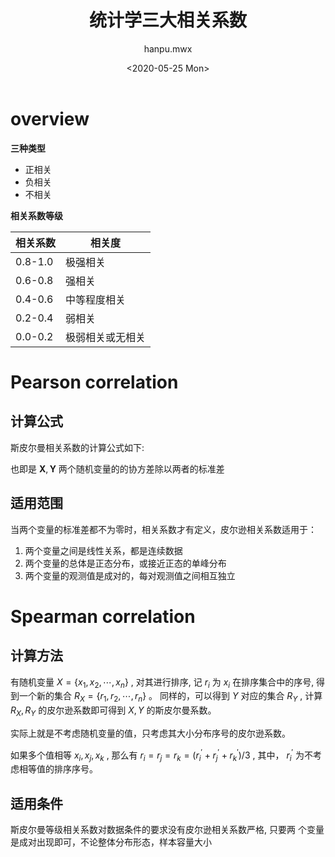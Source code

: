 #+TITLE: 统计学三大相关系数
#+AUTHOR:hanpu.mwx
#+EMAIL: hanpu.mwx@gmail.com
#+DATE: <2020-05-25 Mon>
#+UPDATED: <2020-05-25 Mon>
#+LATEX_HEADER: \usepackage{xeCJK} 
#+LATEX_HEADER: \usepackage{natbib}
#+LATEX_HEADER: \usepackage[version=3]{mhchem}
#+LATEX_HEADER: \usepackage{makeidx}
#+LATEX_HEADER: \usepackage{amssymb}
#+LATEX_HEADER: \makeindex
#+LATEX_HEADER: \newcommand{\vector}[1] { \mathbf{#1} }
#+TAGS: 统计学
#+CATEGORIES: MATH
#+PROPERTY: header-args :output-dir ./cs224n 
#+OPTIONS: ^:{}

* overview
  *三种类型*
  - 正相关
  - 负相关
  - 不相关

  *相关系数等级*
  |----------+------------------|
  | 相关系数 | 相关度           |
  |----------+------------------|
  |  0.8-1.0 | 极强相关         |
  |----------+------------------|
  |  0.6-0.8 | 强相关           |
  |----------+------------------|
  |  0.4-0.6 | 中等程度相关     |
  |----------+------------------|
  |  0.2-0.4 | 弱相关           |
  |----------+------------------|
  |  0.0-0.2 | 极弱相关或无相关 |
  |----------+------------------|

* Pearson correlation
** 计算公式
  斯皮尔曼相关系数的计算公式如下:

  \begin{equation*}
    \begin{array}{rcl}
      \rho(\mathbf{X}, \mathbf{Y}) & = & \frac{cov(\mathbf{X}, \mathbf{Y})}
					 {\sigma_{X} \cdot \sigma_{Y}} \\
      \\
				   & = & \frac{
					 E[
					 \left(\mathbf{X} - \mu_{X}\right)
					 \cdot
					 \left(\mathbf{Y} - \mu_{Y}\right)
					 ]
					 }{
					 {\sigma_{X} \cdot \sigma_{Y}}
					 } \\
      \\
				   & = & \frac{
					 \sum (X-\bar{X}) \cdot (Y-\bar{Y})
					 }{
					 \sqrt{
					 \sum (X-\bar{X})^{2} \cdot (Y-\bar{Y})^{2}
					 }
					 }
    \end{array}
  \end{equation*}
  
  也即是 $\mathbf{X}, \mathbf{Y}$ 两个随机变量的的协方差除以两者的标准差
  
** 适用范围
   当两个变量的标准差都不为零时，相关系数才有定义，皮尔逊相关系数适用于：
   1) 两个变量之间是线性关系，都是连续数据
   2) 两个变量的总体是正态分布，或接近正态的单峰分布
   3) 两个变量的观测值是成对的，每对观测值之间相互独立

* Spearman correlation
** 计算方法
   有随机变量 $X = \{x_1, x_2, \cdots, x_n\}$ , 对其进行排序, 记 $r_i$
   为 $x_i$ 在排序集合中的序号, 得到一个新的集合 $R_X = \{r_1, r_2,
   \cdots, r_n\}$ 。 同样的，可以得到 $Y$ 对应的集合 $R_Y$ , 计算 
   $R_X, R_Y$ 的皮尔逊系数即可得到 $X,Y$ 的斯皮尔曼系数。
   
   实际上就是不考虑随机变量的值，只考虑其大小分布序号的皮尔逊系数。
   
   如果多个值相等 $x_i, x_j, x_k$ , 那么有 
   $r_i = r_j = r_k = (r_i^{'} + r_j^{'} + r_k^{'})/3$ , 其中，
   $r_i^{'}$ 为不考虑相等值的排序序号。

** 适用条件
   斯皮尔曼等级相关系数对数据条件的要求没有皮尔逊相关系数严格, 只要两
   个变量是成对出现即可，不论整体分布形态，样本容量大小


